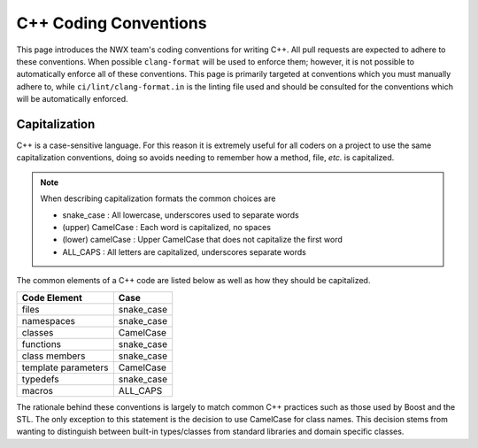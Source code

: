 .. Copyright 2025 NWChemEx-Project
..
.. Licensed under the Apache License, Version 2.0 (the "License");
.. you may not use this file except in compliance with the License.
.. You may obtain a copy of the License at
..
.. http://www.apache.org/licenses/LICENSE-2.0
..
.. Unless required by applicable law or agreed to in writing, software
.. distributed under the License is distributed on an "AS IS" BASIS,
.. WITHOUT WARRANTIES OR CONDITIONS OF ANY KIND, either express or implied.
.. See the License for the specific language governing permissions and
.. limitations under the License.

.. _cxx_conventions:

**********************
C++ Coding Conventions
**********************

This page introduces the NWX team's coding conventions for writing C++. All pull
requests are expected to adhere to these conventions. When possible
``clang-format`` will be used to enforce them; however, it is not possible to
automatically enforce all of these conventions. This page is primarily targeted
at conventions which you must manually adhere to, while
``ci/lint/clang-format.in`` is
the linting file used and should be consulted for the conventions which will be
automatically enforced.

Capitalization
==============

C++ is a case-sensitive language. For this reason it is extremely useful for all
coders on a project to use the same capitalization conventions, doing so avoids
needing to remember how a method, file, *etc.* is capitalized.

.. note::

   When describing capitalization formats the common choices are

   - snake_case        : All lowercase, underscores used to separate words
   - (upper) CamelCase : Each word is capitalized, no spaces
   - (lower) camelCase : Upper CamelCase that does not capitalize the first word
   - ALL_CAPS          : All letters are capitalized, underscores separate words

The common elements of a C++ code are listed below as well as how they should be
capitalized.

=================== ==========
Code Element        Case
=================== ==========
files               snake_case
namespaces          snake_case
classes             CamelCase
functions           snake_case
class members       snake_case
template parameters CamelCase
typedefs            snake_case
macros              ALL_CAPS
=================== ==========

The rationale behind these conventions is largely to match common C++ practices
such as those used by Boost and the STL. The only exception to this statement is
the decision to use CamelCase for class names. This decision stems from wanting
to distinguish between built-in types/classes from standard libraries and domain
specific classes.

